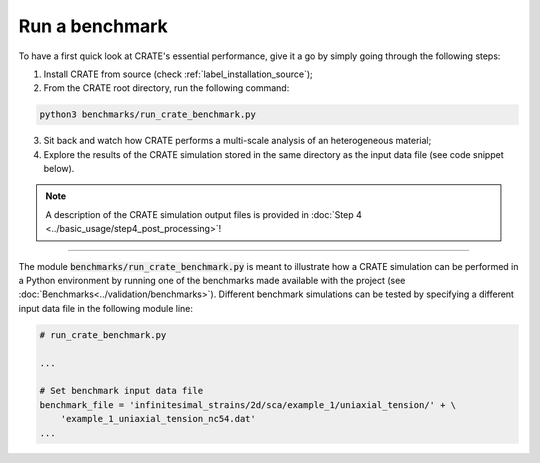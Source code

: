 
Run a benchmark
===============

To have a first quick look at CRATE's essential performance, give it a go by simply going through the following steps:

1. Install CRATE from source (check :ref:`label_installation_source`);

2. From the CRATE root directory, run the following command:

.. code-block::

    python3 benchmarks/run_crate_benchmark.py

3. Sit back and watch how CRATE performs a multi-scale analysis of an heterogeneous material;

4. Explore the results of the CRATE simulation stored in the same directory as the input data file (see code snippet below).

.. note::

   A description of the CRATE simulation output files is provided in :doc:`Step 4 <../basic_usage/step4_post_processing>`!

----

The module :code:`benchmarks/run_crate_benchmark.py` is meant to illustrate how a CRATE simulation can be performed in a Python environment by running one of the benchmarks made available with the project (see :doc:`Benchmarks<../validation/benchmarks>`). Different benchmark simulations can be tested by specifying a different input data file in the following module line:

.. code-block:: python

    # run_crate_benchmark.py

    ...

    # Set benchmark input data file
    benchmark_file = 'infinitesimal_strains/2d/sca/example_1/uniaxial_tension/' + \
        'example_1_uniaxial_tension_nc54.dat'
    ...
